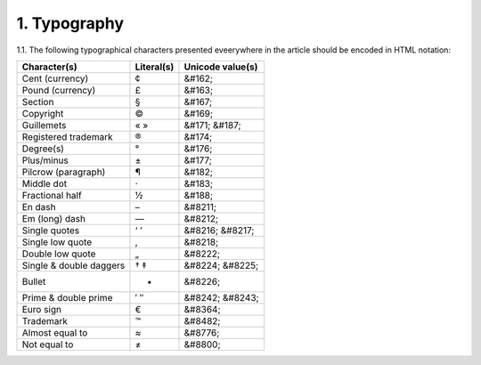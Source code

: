1. Typography
-------------

1.1. The following typographical characters presented eveerywhere in the article should be encoded in HTML notation:

+---------------------------+---------------+-----------------------+
|    Character(s)           |    Literal(s) |    Unicode value(s)   |
+===========================+===============+=======================+
|    Cent (currency)        |    ¢          |    &#162;             |
+---------------------------+---------------+-----------------------+
|    Pound (currency)       |    £          |    &#163;             |
+---------------------------+---------------+-----------------------+
|    Section                |    §          |    &#167;             |
+---------------------------+---------------+-----------------------+
|    Copyright              |    ©          |    &#169;             |
+---------------------------+---------------+-----------------------+
|    Guillemets             |    « »        |    &#171; &#187;      |
+---------------------------+---------------+-----------------------+
|    Registered trademark   |    ®          |    &#174;             |
+---------------------------+---------------+-----------------------+
|    Degree(s)              |    °          |    &#176;             |
+---------------------------+---------------+-----------------------+
|    Plus/minus             |    ±          |    &#177;             |
+---------------------------+---------------+-----------------------+
|    Pilcrow (paragraph)    |    ¶          |    &#182;             |
+---------------------------+---------------+-----------------------+
|    Middle dot             |    ·          |    &#183;             |
+---------------------------+---------------+-----------------------+
|    Fractional half        |    ½          |    &#188;             |
+---------------------------+---------------+-----------------------+
|    En dash                |    –          |    &#8211;            |
+---------------------------+---------------+-----------------------+
|    Em (long) dash         |    —          |    &#8212;            |
+---------------------------+---------------+-----------------------+
|    Single quotes          |    ‘ ’        |    &#8216; &#8217;    |
+---------------------------+---------------+-----------------------+
|    Single low quote       |    ‚          |    &#8218;            |
+---------------------------+---------------+-----------------------+
|    Double low quote       |    „          |    &#8222;            |
+---------------------------+---------------+-----------------------+
|    Single & double daggers|    † ‡        |    &#8224; &#8225;    |
+---------------------------+---------------+-----------------------+
|    Bullet                 |    •          |    &#8226;            |
+---------------------------+---------------+-----------------------+
|    Prime & double prime   |    ′ ″        |    &#8242; &#8243;    |
+---------------------------+---------------+-----------------------+
|    Euro sign              |    €          |    &#8364;            |
+---------------------------+---------------+-----------------------+
|    Trademark              |    ™          |    &#8482;            |
+---------------------------+---------------+-----------------------+
|    Almost equal to        |    ≈          |    &#8776;            |
+---------------------------+---------------+-----------------------+
|    Not equal to           |    ≠          |    &#8800;            |
+---------------------------+---------------+-----------------------+




